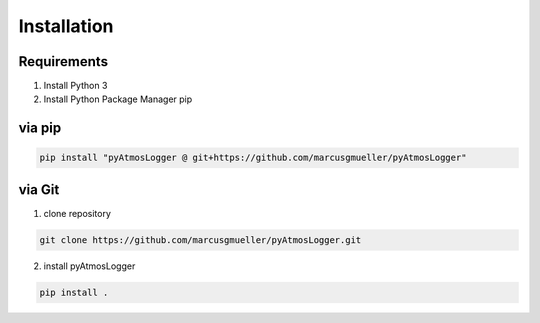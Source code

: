 Installation
============

Requirements
------------
1. Install Python 3
2. Install Python Package Manager pip

via pip
-------

.. code-block:: console

   pip install "pyAtmosLogger @ git+https://github.com/marcusgmueller/pyAtmosLogger"



via Git
-------
1. clone repository

.. code-block:: console

   git clone https://github.com/marcusgmueller/pyAtmosLogger.git

2. install pyAtmosLogger

.. code-block:: console

   pip install .


